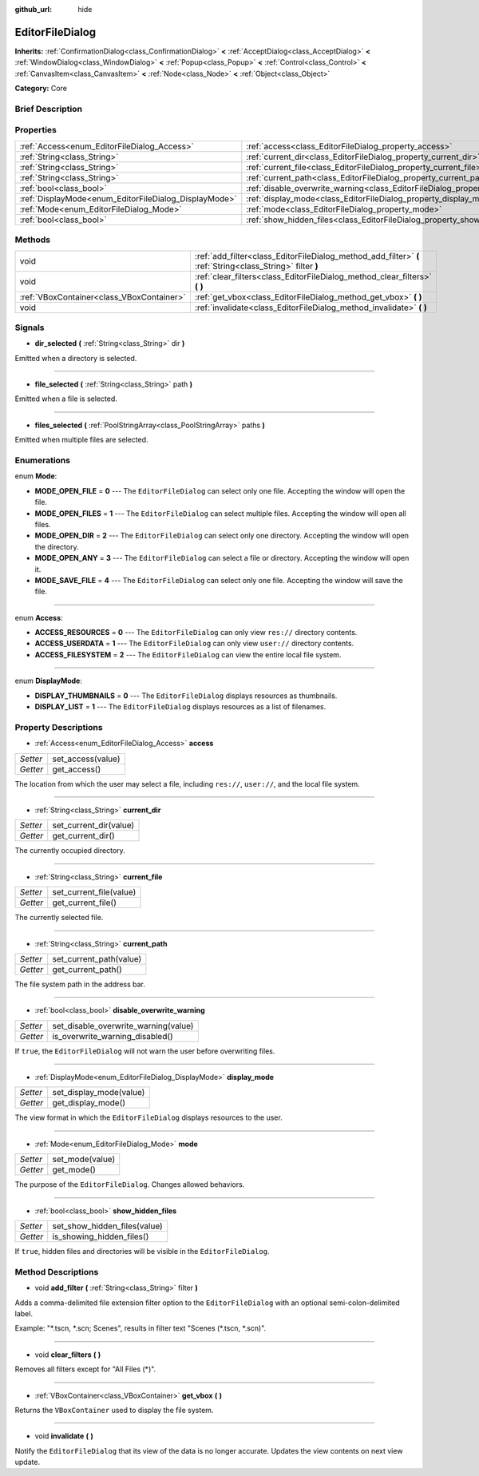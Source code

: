 :github_url: hide

.. Generated automatically by doc/tools/makerst.py in Godot's source tree.
.. DO NOT EDIT THIS FILE, but the EditorFileDialog.xml source instead.
.. The source is found in doc/classes or modules/<name>/doc_classes.

.. _class_EditorFileDialog:

EditorFileDialog
================

**Inherits:** :ref:`ConfirmationDialog<class_ConfirmationDialog>` **<** :ref:`AcceptDialog<class_AcceptDialog>` **<** :ref:`WindowDialog<class_WindowDialog>` **<** :ref:`Popup<class_Popup>` **<** :ref:`Control<class_Control>` **<** :ref:`CanvasItem<class_CanvasItem>` **<** :ref:`Node<class_Node>` **<** :ref:`Object<class_Object>`

**Category:** Core

Brief Description
-----------------



Properties
----------

+-------------------------------------------------------+---------------------------------------------------------------------------------------------+
| :ref:`Access<enum_EditorFileDialog_Access>`           | :ref:`access<class_EditorFileDialog_property_access>`                                       |
+-------------------------------------------------------+---------------------------------------------------------------------------------------------+
| :ref:`String<class_String>`                           | :ref:`current_dir<class_EditorFileDialog_property_current_dir>`                             |
+-------------------------------------------------------+---------------------------------------------------------------------------------------------+
| :ref:`String<class_String>`                           | :ref:`current_file<class_EditorFileDialog_property_current_file>`                           |
+-------------------------------------------------------+---------------------------------------------------------------------------------------------+
| :ref:`String<class_String>`                           | :ref:`current_path<class_EditorFileDialog_property_current_path>`                           |
+-------------------------------------------------------+---------------------------------------------------------------------------------------------+
| :ref:`bool<class_bool>`                               | :ref:`disable_overwrite_warning<class_EditorFileDialog_property_disable_overwrite_warning>` |
+-------------------------------------------------------+---------------------------------------------------------------------------------------------+
| :ref:`DisplayMode<enum_EditorFileDialog_DisplayMode>` | :ref:`display_mode<class_EditorFileDialog_property_display_mode>`                           |
+-------------------------------------------------------+---------------------------------------------------------------------------------------------+
| :ref:`Mode<enum_EditorFileDialog_Mode>`               | :ref:`mode<class_EditorFileDialog_property_mode>`                                           |
+-------------------------------------------------------+---------------------------------------------------------------------------------------------+
| :ref:`bool<class_bool>`                               | :ref:`show_hidden_files<class_EditorFileDialog_property_show_hidden_files>`                 |
+-------------------------------------------------------+---------------------------------------------------------------------------------------------+

Methods
-------

+-------------------------------------------+------------------------------------------------------------------------------------------------------------+
| void                                      | :ref:`add_filter<class_EditorFileDialog_method_add_filter>` **(** :ref:`String<class_String>` filter **)** |
+-------------------------------------------+------------------------------------------------------------------------------------------------------------+
| void                                      | :ref:`clear_filters<class_EditorFileDialog_method_clear_filters>` **(** **)**                              |
+-------------------------------------------+------------------------------------------------------------------------------------------------------------+
| :ref:`VBoxContainer<class_VBoxContainer>` | :ref:`get_vbox<class_EditorFileDialog_method_get_vbox>` **(** **)**                                        |
+-------------------------------------------+------------------------------------------------------------------------------------------------------------+
| void                                      | :ref:`invalidate<class_EditorFileDialog_method_invalidate>` **(** **)**                                    |
+-------------------------------------------+------------------------------------------------------------------------------------------------------------+

Signals
-------

.. _class_EditorFileDialog_signal_dir_selected:

- **dir_selected** **(** :ref:`String<class_String>` dir **)**

Emitted when a directory is selected.

----

.. _class_EditorFileDialog_signal_file_selected:

- **file_selected** **(** :ref:`String<class_String>` path **)**

Emitted when a file is selected.

----

.. _class_EditorFileDialog_signal_files_selected:

- **files_selected** **(** :ref:`PoolStringArray<class_PoolStringArray>` paths **)**

Emitted when multiple files are selected.

Enumerations
------------

.. _enum_EditorFileDialog_Mode:

.. _class_EditorFileDialog_constant_MODE_OPEN_FILE:

.. _class_EditorFileDialog_constant_MODE_OPEN_FILES:

.. _class_EditorFileDialog_constant_MODE_OPEN_DIR:

.. _class_EditorFileDialog_constant_MODE_OPEN_ANY:

.. _class_EditorFileDialog_constant_MODE_SAVE_FILE:

enum **Mode**:

- **MODE_OPEN_FILE** = **0** --- The ``EditorFileDialog`` can select only one file. Accepting the window will open the file.

- **MODE_OPEN_FILES** = **1** --- The ``EditorFileDialog`` can select multiple files. Accepting the window will open all files.

- **MODE_OPEN_DIR** = **2** --- The ``EditorFileDialog`` can select only one directory. Accepting the window will open the directory.

- **MODE_OPEN_ANY** = **3** --- The ``EditorFileDialog`` can select a file or directory. Accepting the window will open it.

- **MODE_SAVE_FILE** = **4** --- The ``EditorFileDialog`` can select only one file. Accepting the window will save the file.

----

.. _enum_EditorFileDialog_Access:

.. _class_EditorFileDialog_constant_ACCESS_RESOURCES:

.. _class_EditorFileDialog_constant_ACCESS_USERDATA:

.. _class_EditorFileDialog_constant_ACCESS_FILESYSTEM:

enum **Access**:

- **ACCESS_RESOURCES** = **0** --- The ``EditorFileDialog`` can only view ``res://`` directory contents.

- **ACCESS_USERDATA** = **1** --- The ``EditorFileDialog`` can only view ``user://`` directory contents.

- **ACCESS_FILESYSTEM** = **2** --- The ``EditorFileDialog`` can view the entire local file system.

----

.. _enum_EditorFileDialog_DisplayMode:

.. _class_EditorFileDialog_constant_DISPLAY_THUMBNAILS:

.. _class_EditorFileDialog_constant_DISPLAY_LIST:

enum **DisplayMode**:

- **DISPLAY_THUMBNAILS** = **0** --- The ``EditorFileDialog`` displays resources as thumbnails.

- **DISPLAY_LIST** = **1** --- The ``EditorFileDialog`` displays resources as a list of filenames.

Property Descriptions
---------------------

.. _class_EditorFileDialog_property_access:

- :ref:`Access<enum_EditorFileDialog_Access>` **access**

+----------+-------------------+
| *Setter* | set_access(value) |
+----------+-------------------+
| *Getter* | get_access()      |
+----------+-------------------+

The location from which the user may select a file, including ``res://``, ``user://``, and the local file system.

----

.. _class_EditorFileDialog_property_current_dir:

- :ref:`String<class_String>` **current_dir**

+----------+------------------------+
| *Setter* | set_current_dir(value) |
+----------+------------------------+
| *Getter* | get_current_dir()      |
+----------+------------------------+

The currently occupied directory.

----

.. _class_EditorFileDialog_property_current_file:

- :ref:`String<class_String>` **current_file**

+----------+-------------------------+
| *Setter* | set_current_file(value) |
+----------+-------------------------+
| *Getter* | get_current_file()      |
+----------+-------------------------+

The currently selected file.

----

.. _class_EditorFileDialog_property_current_path:

- :ref:`String<class_String>` **current_path**

+----------+-------------------------+
| *Setter* | set_current_path(value) |
+----------+-------------------------+
| *Getter* | get_current_path()      |
+----------+-------------------------+

The file system path in the address bar.

----

.. _class_EditorFileDialog_property_disable_overwrite_warning:

- :ref:`bool<class_bool>` **disable_overwrite_warning**

+----------+--------------------------------------+
| *Setter* | set_disable_overwrite_warning(value) |
+----------+--------------------------------------+
| *Getter* | is_overwrite_warning_disabled()      |
+----------+--------------------------------------+

If ``true``, the ``EditorFileDialog`` will not warn the user before overwriting files.

----

.. _class_EditorFileDialog_property_display_mode:

- :ref:`DisplayMode<enum_EditorFileDialog_DisplayMode>` **display_mode**

+----------+-------------------------+
| *Setter* | set_display_mode(value) |
+----------+-------------------------+
| *Getter* | get_display_mode()      |
+----------+-------------------------+

The view format in which the ``EditorFileDialog`` displays resources to the user.

----

.. _class_EditorFileDialog_property_mode:

- :ref:`Mode<enum_EditorFileDialog_Mode>` **mode**

+----------+-----------------+
| *Setter* | set_mode(value) |
+----------+-----------------+
| *Getter* | get_mode()      |
+----------+-----------------+

The purpose of the ``EditorFileDialog``. Changes allowed behaviors.

----

.. _class_EditorFileDialog_property_show_hidden_files:

- :ref:`bool<class_bool>` **show_hidden_files**

+----------+------------------------------+
| *Setter* | set_show_hidden_files(value) |
+----------+------------------------------+
| *Getter* | is_showing_hidden_files()    |
+----------+------------------------------+

If ``true``, hidden files and directories will be visible in the ``EditorFileDialog``.

Method Descriptions
-------------------

.. _class_EditorFileDialog_method_add_filter:

- void **add_filter** **(** :ref:`String<class_String>` filter **)**

Adds a comma-delimited file extension filter option to the ``EditorFileDialog`` with an optional semi-colon-delimited label.

Example: "\*.tscn, \*.scn; Scenes", results in filter text "Scenes (\*.tscn, \*.scn)".

----

.. _class_EditorFileDialog_method_clear_filters:

- void **clear_filters** **(** **)**

Removes all filters except for "All Files (\*)".

----

.. _class_EditorFileDialog_method_get_vbox:

- :ref:`VBoxContainer<class_VBoxContainer>` **get_vbox** **(** **)**

Returns the ``VBoxContainer`` used to display the file system.

----

.. _class_EditorFileDialog_method_invalidate:

- void **invalidate** **(** **)**

Notify the ``EditorFileDialog`` that its view of the data is no longer accurate. Updates the view contents on next view update.

